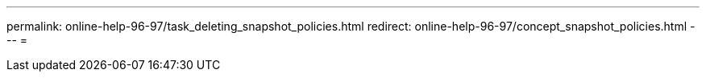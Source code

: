 ---
permalink: online-help-96-97/task_deleting_snapshot_policies.html 
redirect: online-help-96-97/concept_snapshot_policies.html 
---
= 


